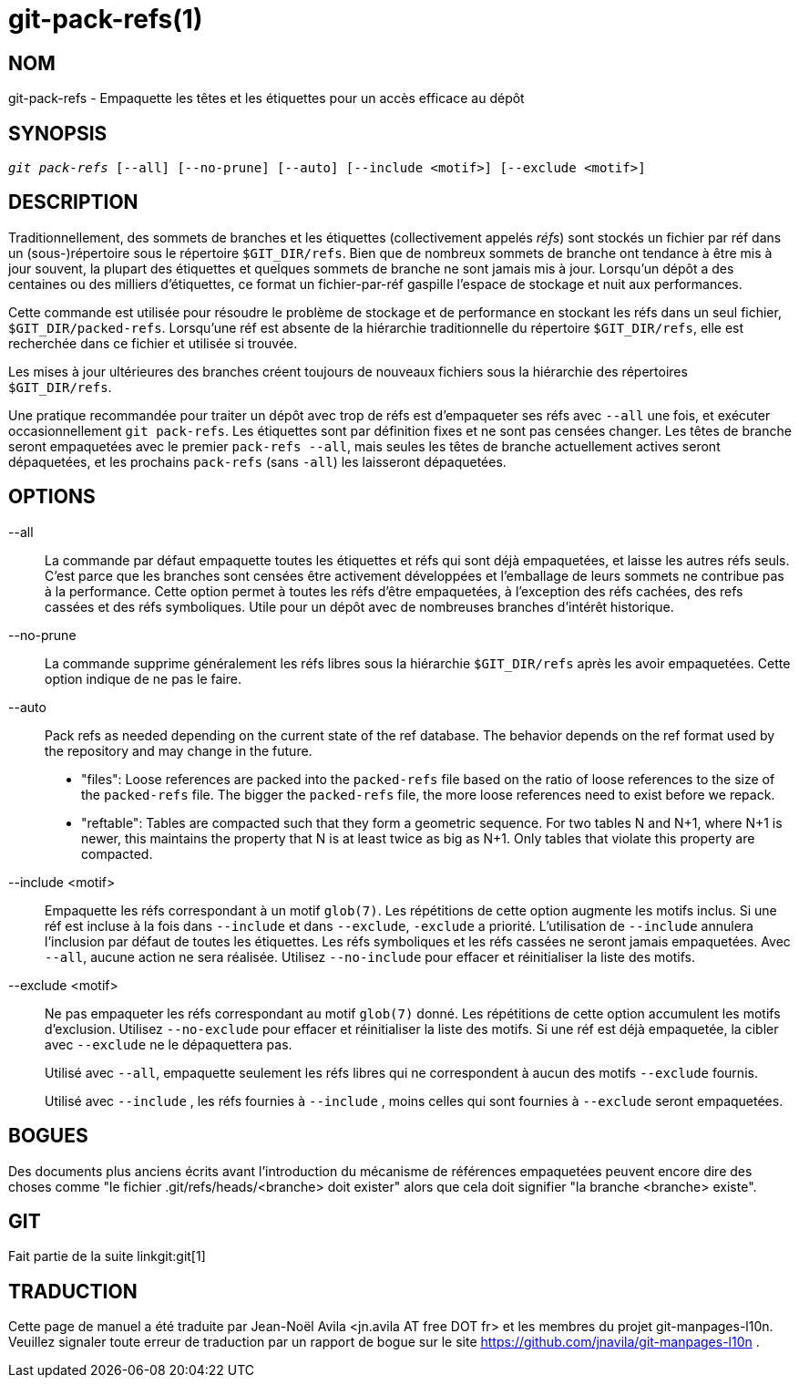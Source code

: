 git-pack-refs(1)
================

NOM
---
git-pack-refs - Empaquette les têtes et les étiquettes pour un accès efficace au dépôt

SYNOPSIS
--------
[verse]
'git pack-refs' [--all] [--no-prune] [--auto] [--include <motif>] [--exclude <motif>]

DESCRIPTION
-----------

Traditionnellement, des sommets de branches et les étiquettes (collectivement appelés 'réfs') sont stockés un fichier par réf dans un (sous-)répertoire sous le répertoire `$GIT_DIR/refs`. Bien que de nombreux sommets de branche ont tendance à être mis à jour souvent, la plupart des étiquettes et quelques sommets de branche ne sont jamais mis à jour. Lorsqu'un dépôt a des centaines ou des milliers d'étiquettes, ce format un fichier-par-réf gaspille l'espace de stockage et nuit aux performances.

Cette commande est utilisée pour résoudre le problème de stockage et de performance en stockant les réfs dans un seul fichier, `$GIT_DIR/packed-refs`. Lorsqu'une réf est absente de la hiérarchie traditionnelle du répertoire `$GIT_DIR/refs`, elle est recherchée dans ce fichier et utilisée si trouvée.

Les mises à jour ultérieures des branches créent toujours de nouveaux fichiers sous la hiérarchie des répertoires `$GIT_DIR/refs`.

Une pratique recommandée pour traiter un dépôt avec trop de réfs est d'empaqueter ses réfs avec `--all` une fois, et exécuter occasionnellement `git pack-refs`. Les étiquettes sont par définition fixes et ne sont pas censées changer. Les têtes de branche seront empaquetées avec le premier `pack-refs --all`, mais seules les têtes de branche actuellement actives seront dépaquetées, et les prochains `pack-refs` (sans `-all`) les laisseront dépaquetées.


OPTIONS
-------

--all::

La commande par défaut empaquette toutes les étiquettes et réfs qui sont déjà empaquetées, et laisse les autres réfs seuls. C'est parce que les branches sont censées être activement développées et l'emballage de leurs sommets ne contribue pas à la performance. Cette option permet à toutes les réfs d'être empaquetées, à l'exception des réfs cachées, des refs cassées et des réfs symboliques. Utile pour un dépôt avec de nombreuses branches d'intérêt historique.

--no-prune::

La commande supprime généralement les réfs libres sous la hiérarchie `$GIT_DIR/refs` après les avoir empaquetées. Cette option indique de ne pas le faire.

--auto::

Pack refs as needed depending on the current state of the ref database. The behavior depends on the ref format used by the repository and may change in the future.
+
	- "files": Loose references are packed into the `packed-refs` file based on the ratio of loose references to the size of the `packed-refs` file. The bigger the `packed-refs` file, the more loose references need to exist before we repack.
+
	- "reftable": Tables are compacted such that they form a geometric sequence. For two tables N and N+1, where N+1 is newer, this maintains the property that N is at least twice as big as N+1. Only tables that violate this property are compacted.

--include <motif>::

Empaquette les réfs correspondant à un motif `glob(7)`. Les répétitions de cette option augmente les motifs inclus. Si une réf est incluse à la fois dans `--include` et dans `--exclude`, `-exclude` a priorité. L'utilisation de `--include` annulera l'inclusion par défaut de toutes les étiquettes. Les réfs symboliques et les réfs cassées ne seront jamais empaquetées. Avec `--all`, aucune action ne sera réalisée. Utilisez `--no-include` pour effacer et réinitialiser la liste des motifs.

--exclude <motif>::

Ne pas empaqueter les réfs correspondant au motif `glob(7)` donné. Les répétitions de cette option accumulent les motifs d'exclusion. Utilisez `--no-exclude` pour effacer et réinitialiser la liste des motifs. Si une réf est déjà empaquetée, la cibler avec `--exclude` ne le dépaquettera pas.
+
Utilisé avec `--all`, empaquette seulement les réfs libres qui ne correspondent à aucun des motifs `--exclude` fournis.
+
Utilisé avec `--include` , les réfs fournies à `--include` , moins celles qui sont fournies à `--exclude` seront empaquetées.


BOGUES
------

Des documents plus anciens écrits avant l'introduction du mécanisme de références empaquetées peuvent encore dire des choses comme "le fichier .git/refs/heads/<branche> doit exister" alors que cela doit signifier "la branche <branche> existe".


GIT
---
Fait partie de la suite linkgit:git[1]

TRADUCTION
----------
Cette  page de manuel a été traduite par Jean-Noël Avila <jn.avila AT free DOT fr> et les membres du projet git-manpages-l10n. Veuillez signaler toute erreur de traduction par un rapport de bogue sur le site https://github.com/jnavila/git-manpages-l10n .

